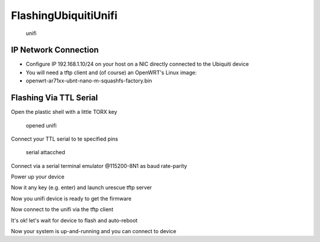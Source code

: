 FlashingUbiquitiUnifi
=====================

.. figure:: http://www.i4wifi.eu/out/pictures/1/ubntuf3p.jpg
   :alt: unifi

   unifi
IP Network Connection
---------------------

-  Configure IP 192.168.1.10/24 on your host on a NIC directly connected
   to the Ubiquiti device
-  You will need a tftp client and (of course) an OpenWRT's Linux image:
-  openwrt-ar71xx-ubnt-nano-m-squashfs-factory.bin

Flashing Via TTL Serial
-----------------------

Open the plastic shell with a little TORX key

.. figure:: https://spider.caspur.it/attachments/92/opened.jpg
   :alt: opened unifi

   opened unifi
Connect your TTL serial to te specified pins

.. figure:: http://openwisp.caspur.it/redmine/attachments/download/93/serial.jpg
   :alt: serial attacched

   serial attacched
Connect via a serial terminal emulator @115200-8N1 as baud rate-parity

Power up your device

.. raw:: html

   <pre>
   U-Boot 1.1.4.2-s481 (Feb  3 2011 - 19:20:26)

   Board: Ubiquiti Networks XM board (rev 1.2 e502)
   DRAM:  64 MB
   Flash:  8 MB
   Net:   eth0, eth1
   Hit any key to stop autoboot:  0
   </pre>

Now it any key (e.g. enter) and launch urescue tftp server

.. raw:: html

   <pre>
   ar7240> urescue
   </pre>

Now you unifi device is ready to get the firmware

.. raw:: html

   <pre>
   Setting default IP 192.168.1.20
   Starting TFTP server...
   Using eth0 (192.168.1.20), address: 0x81000000
   Waiting for connection: |
   </pre>

Now connect to the unifi via the tftp client

.. raw:: html

   <pre>
   $> tftp 192.168.1.20 
   tftp> bin
   tftp> put openwrt-ar71xx-ubnt-nano-m-squashfs-factory.bin
   </pre>

It's ok! let's wait for device to flash and auto-reboot

Now your system is up-and-running and you can connect to device

.. raw:: html

   <pre>
   ~# telnet 192.168.1.1
    === IMPORTANT ============================
     Use 'passwd' to set your login password
     this will disable telnet and enable SSH
    ------------------------------------------

   BusyBox v1.15.3 (2011-05-04 16:47:37 CEST) built-in shell (ash)
   Enter 'help' for a list of built-in commands.

     _______                     ________        __
    |       |.-----.-----.-----.|  |  |  |.----.|  |_
    |   -   ||  _  |  -__|     ||  |  |  ||   _||   _|
    |_______||   __|_____|__|__||________||__|  |____|
             |__| W I R E L E S S   F R E E D O M
    Backfire (10.03.1-RC5, r26799) --------------------------
     * 1/3 shot Kahlua    In a shot glass, layer Kahlua
     * 1/3 shot Bailey's  on the bottom, then Bailey's,
     * 1/3 shot Vodka     then Vodka.
    ---------------------------------------------------
   root@OpenWrt:~#
   </pre>

